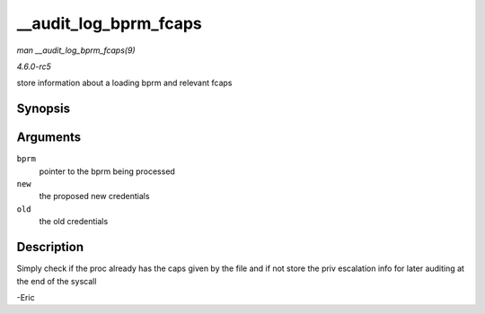 .. -*- coding: utf-8; mode: rst -*-

.. _API---audit-log-bprm-fcaps:

======================
__audit_log_bprm_fcaps
======================

*man __audit_log_bprm_fcaps(9)*

*4.6.0-rc5*

store information about a loading bprm and relevant fcaps


Synopsis
========

.. c:function:: int __audit_log_bprm_fcaps( struct linux_binprm * bprm, const struct cred * new, const struct cred * old )

Arguments
=========

``bprm``
    pointer to the bprm being processed

``new``
    the proposed new credentials

``old``
    the old credentials


Description
===========

Simply check if the proc already has the caps given by the file and if
not store the priv escalation info for later auditing at the end of the
syscall

-Eric


.. ------------------------------------------------------------------------------
.. This file was automatically converted from DocBook-XML with the dbxml
.. library (https://github.com/return42/sphkerneldoc). The origin XML comes
.. from the linux kernel, refer to:
..
.. * https://github.com/torvalds/linux/tree/master/Documentation/DocBook
.. ------------------------------------------------------------------------------
